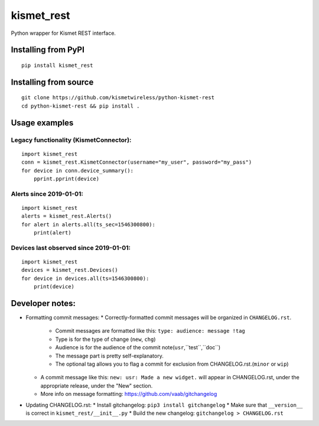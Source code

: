 kismet_rest
===========

Python wrapper for Kismet REST interface.

.. image:: https://readthedocs.org/projects/kismet-rest/badge/?version=latest
  :target: https://kismet-rest.readthedocs.io/en/latest/?badge=latest
  :alt: Documentation Status


Installing from PyPI
----------------------

::

    pip install kismet_rest


Installing from source
----------------------

::

    git clone https://github.com/kismetwireless/python-kismet-rest
    cd python-kismet-rest && pip install .


Usage examples
--------------


Legacy functionality (KismetConnector):
_______________________________________


::

    import kismet_rest
    conn = kismet_rest.KismetConnector(username="my_user", password="my_pass")
    for device in conn.device_summary():
        pprint.pprint(device)


Alerts since 2019-01-01:
________________________

::

    import kismet_rest
    alerts = kismet_rest.Alerts()
    for alert in alerts.all(ts_sec=1546300800):
        print(alert)


Devices last observed since 2019-01-01:
_______________________________________

::

    import kismet_rest
    devices = kismet_rest.Devices()
    for device in devices.all(ts=1546300800):
        print(device)


Developer notes:
----------------

* Formatting commit messages:
  * Correctly-formatted commit messages will be organized in ``CHANGELOG.rst``.
    * Commit messages are formatted like this: ``type: audience: message !tag``
    * Type is for the type of change (``new``, ``chg``)
    * Audience is for the audience of the commit note(``usr``,``test``,``doc``)
    * The message part is pretty self-explanatory.
    * The optional tag allows you to flag a commit for exclusion from
      CHANGELOG.rst.(``minor`` or ``wip``)
  * A commit message like this: ``new: usr: Made a new widget.`` will appear in
    CHANGELOG.rst, under the appropriate release, under the "New" section.
  * More info on message formatting: https://github.com/vaab/gitchangelog
* Updating CHANGELOG.rst:
  * Install gitchangelog: ``pip3 install gitchangelog``
  * Make sure that ``__version__`` is correct in ``kismet_rest/__init__.py``
  * Build the new changelog: ``gitchangelog > CHANGELOG.rst``
